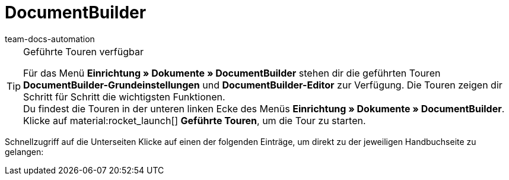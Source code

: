 = DocumentBuilder
:keywords: DocumentBuilder, document builder, DokumentBuilder, Dokument Builder, Dokumente erstellen, Auftragsdokumente erstellen, 
:author: team-docs-automation
:description: Erfahre, wie du anhand des DocumentBuilders Vorlagen für verschiedene Dokumente erstellst und nach deinen Wünschen gestaltest.

[TIP]
.Geführte Touren verfügbar
====
Für das Menü *Einrichtung » Dokumente » DocumentBuilder* stehen dir die geführten Touren *DocumentBuilder-Grundeinstellungen* und *DocumentBuilder-Editor* zur Verfügung. Die Touren zeigen dir Schritt für Schritt die wichtigsten Funktionen. +
Du findest die Touren in der unteren linken Ecke des Menüs *Einrichtung » Dokumente » DocumentBuilder*. Klicke auf material:rocket_launch[] *Geführte Touren*, um die Tour zu starten.
====

////
TODO: Menüaufbau-Screenshot usw.
////

Schnellzugriff auf die Unterseiten
Klicke auf einen der folgenden Einträge, um direkt zu der jeweiligen Handbuchseite zu gelangen:

////
TODO: Seiten verlinken.
////